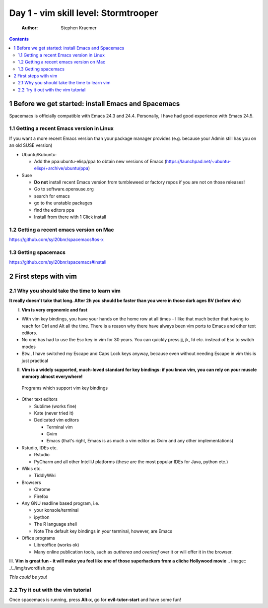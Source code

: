 Day 1 - vim skill level: Stormtrooper
=====================================

    :Author: Stephen Kraemer

.. contents::


1 Before we get started: install Emacs and Spacemacs
----------------------------------------------------

Spacemacs is officially compatible with Emacs 24.3 and 24.4. Personally,
I have had good experience with Emacs 24.5.

1.1 Getting a recent Emacs version in Linux
~~~~~~~~~~~~~~~~~~~~~~~~~~~~~~~~~~~~~~~~~~~

If you want a more recent Emacs version than your package manager
provides (e.g. because your Admin still has you on an old SUSE version)

- Ubuntu/Kubuntu:

  - Add the ppa:ubuntu-elisp/ppa to obtain new versions of Emacs
    (`https://launchpad.net/~ubuntu-elisp/+archive/ubuntu/ppa <https://launchpad.net/~ubuntu-elisp/+archive/ubuntu/ppa>`_)

- Suse

  - **Do not** install recent Emacs version from tumbleweed or factory
    repos if you are not on those releases!

  - Go to software.opensuse.org

  - search for emacs

  - go to the unstable packages

  - find the editors ppa

  - Install from there with 1 Click install

1.2 Getting a recent emacs version on Mac
~~~~~~~~~~~~~~~~~~~~~~~~~~~~~~~~~~~~~~~~~

`https://github.com/syl20bnr/spacemacs#os-x <https://github.com/syl20bnr/spacemacs#os-x>`_

1.3 Getting spacemacs
~~~~~~~~~~~~~~~~~~~~~

`https://github.com/syl20bnr/spacemacs#install <https://github.com/syl20bnr/spacemacs#install>`_

2 First steps with vim
----------------------

2.1 Why you should take the time to learn vim
~~~~~~~~~~~~~~~~~~~~~~~~~~~~~~~~~~~~~~~~~~~~~

**It really doesn't take that long. After 2h you should be faster than you were in those dark ages BV (before vim)**

I. **Vim is very ergonomic and fast**

- With vim key bindings, you have your hands on the home row at all
  times - I like that much better that having to reach for Ctrl and
  Alt all the time. There is a reason why there have always been vim
  ports to Emacs and other text editors.

- No one has had to use the Esc key in vim for 30 years. You can
  quickly press jj, jk, fd etc. instead of Esc to switch modes

- Btw., I have switched my Escape and Caps Lock keys anyway, because
  even without needing Escape in vim this is just practical

II. **Vim is a widely supported, much-loved standard for key bindings: if you know vim, you can rely on your muscle memory almost everywhere!**
   Programs which support vim key bindings

- Other text editors

  - Sublime (works fine)

  - Kate (never tried it)

  - Dedicated vim editors

    - Terminal vim

    - Gvim

    - Emacs (that's right, Emacs is as much a vim editor as Gvim
      and any other implementations)

- Rstudio, IDEs etc.

  - Rstudio

  - PyCharm and all other IntelliJ platforms (these are the most
    popular IDEs for Java, python etc.)

- Wikis etc.

  - TiddlyWiki

- Browsers

  - Chrome

  - Firefox

- Any GNU readline based program, i.e.

  - your konsole/terminal

  - ipython

  - The R language shell

  - Note The default key bindings in your terminal, however, are
    Emacs

- Office programs

  - Libreoffice (works ok)

  - Many online publication tools, such as *authorea* and
    *overleaf* over it or will offer it in the browser.

III. **Vim is great fun - it will make you feel like one of those superhackers from a cliche Hollywood movie**
.. image:: ./../img/swordfish.png

*This could be you!*

2.2 Try it out with the vim tutorial
~~~~~~~~~~~~~~~~~~~~~~~~~~~~~~~~~~~~

Once spacemacs is running, press **Alt-x**, go for **evil-tutor-start** and
have some fun!
